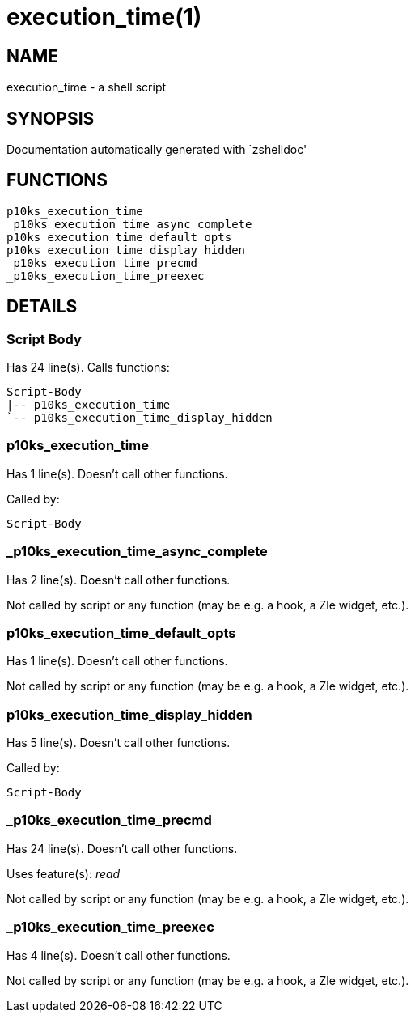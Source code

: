 execution_time(1)
=================
:compat-mode!:

NAME
----
execution_time - a shell script

SYNOPSIS
--------
Documentation automatically generated with `zshelldoc'

FUNCTIONS
---------

 p10ks_execution_time
 _p10ks_execution_time_async_complete
 p10ks_execution_time_default_opts
 p10ks_execution_time_display_hidden
 _p10ks_execution_time_precmd
 _p10ks_execution_time_preexec

DETAILS
-------

Script Body
~~~~~~~~~~~

Has 24 line(s). Calls functions:

 Script-Body
 |-- p10ks_execution_time
 `-- p10ks_execution_time_display_hidden

p10ks_execution_time
~~~~~~~~~~~~~~~~~~~~

Has 1 line(s). Doesn't call other functions.

Called by:

 Script-Body

_p10ks_execution_time_async_complete
~~~~~~~~~~~~~~~~~~~~~~~~~~~~~~~~~~~~

Has 2 line(s). Doesn't call other functions.

Not called by script or any function (may be e.g. a hook, a Zle widget, etc.).

p10ks_execution_time_default_opts
~~~~~~~~~~~~~~~~~~~~~~~~~~~~~~~~~

Has 1 line(s). Doesn't call other functions.

Not called by script or any function (may be e.g. a hook, a Zle widget, etc.).

p10ks_execution_time_display_hidden
~~~~~~~~~~~~~~~~~~~~~~~~~~~~~~~~~~~

Has 5 line(s). Doesn't call other functions.

Called by:

 Script-Body

_p10ks_execution_time_precmd
~~~~~~~~~~~~~~~~~~~~~~~~~~~~

Has 24 line(s). Doesn't call other functions.

Uses feature(s): _read_

Not called by script or any function (may be e.g. a hook, a Zle widget, etc.).

_p10ks_execution_time_preexec
~~~~~~~~~~~~~~~~~~~~~~~~~~~~~

Has 4 line(s). Doesn't call other functions.

Not called by script or any function (may be e.g. a hook, a Zle widget, etc.).

